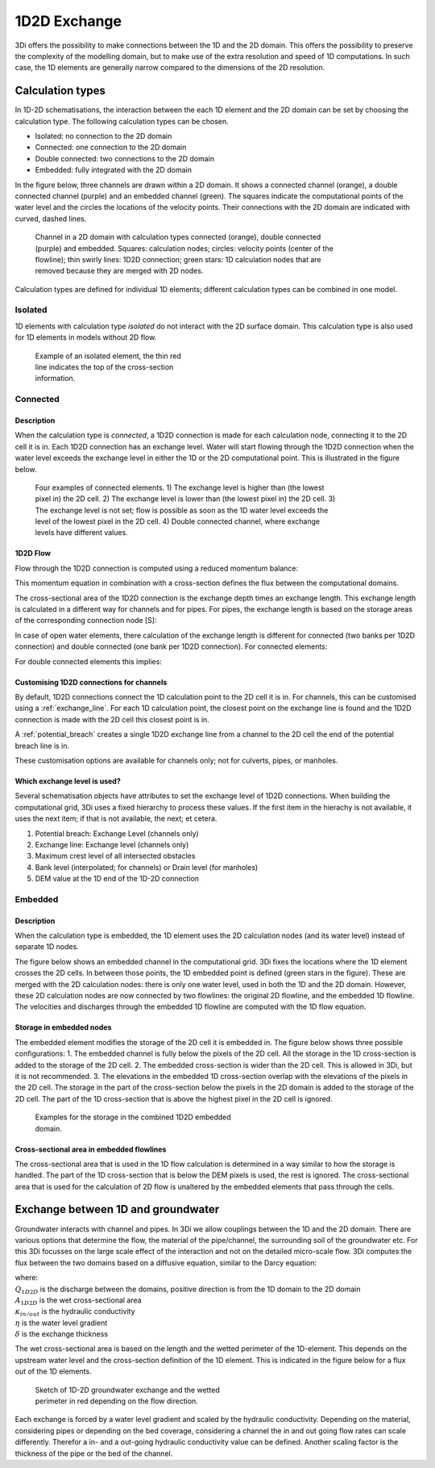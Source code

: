 .. _1d2d_exchange:

1D2D Exchange
=============

3Di offers the possibility to make connections between the 1D and the 2D domain. This offers the possibility to preserve the complexity of the modelling domain, but to make use of the extra resolution and speed of 1D computations. In such case, the 1D elements are generally narrow compared to the dimensions of the 2D resolution.

.. _calculation_types:

Calculation types
-----------------

In 1D-2D schematisations, the interaction between the each 1D element and the 2D domain can be set by choosing the calculation type. The following calculation types can be chosen.

- Isolated: no connection to the 2D domain

- Connected: one connection to the 2D domain

- Double connected: two connections to the 2D domain

- Embedded: fully integrated with the 2D domain

In the figure below, three channels are drawn within a 2D domain. It shows a connected channel (orange), a double connected channel (purple) and an embedded channel (green). The squares indicate the computational points of the water level and the circles the locations of the velocity points. Their connections with the 2D domain are indicated with curved, dashed lines.

.. figure:: image/b_1dchanneltypes.png
   :figwidth: 600 px
   :alt: channel_types

   Channel in a 2D domain with calculation types connected (orange), double connected (purple) and embedded. Squares: calculation nodes; circles: velocity points (center of the flowline); thin swirly lines: 1D2D connection; green stars: 1D calculation nodes that are removed because they are merged with 2D nodes.

Calculation types are defined for individual 1D elements; different calculation types can be combined in one model.

Isolated
^^^^^^^^

1D elements with calculation type *isolated* do not interact with the 2D surface domain. This calculation type is also used for 1D elements in models without 2D flow.

.. figure:: image/b_isolatedelement.png
   :figwidth: 300 px
   :alt: isolated_1D_networks

   Example of an isolated element, the thin red line indicates the top of the cross-section information.

Connected
^^^^^^^^^

Description
"""""""""""

When the calculation type is *connected*, a 1D2D connection is made for each calculation node, connecting it to the 2D cell it is in. Each 1D2D connection has an exchange level. Water will start flowing through the 1D2D connection when the water level exceeds the exchange level in either the 1D or the 2D computational point. This is illustrated in the figure below.

.. figure:: image/b_connectedelement.png
   :figwidth: 600 px
   :alt: connected_1D_networks

   Four examples of connected elements. 1) The exchange level is higher than (the lowest pixel in) the 2D cell. 2) The exchange level is lower than (the lowest pixel in) the 2D cell. 3) The exchange level is not set; flow is possible as soon as the 1D water level exceeds the level of the lowest pixel in the 2D cell. 4) Double connected channel, where exchange levels have different values.

1D2D Flow
"""""""""

Flow through the 1D2D connection is computed using a reduced momentum balance:

.. math::
   :label: reduced 1D momentum equation

   0 = -g\frac{\partial \zeta}{\partial s} \big\rvert_{1D2D}-\frac{\tau_f}{\rho}

This momentum equation in combination with a cross-section defines the flux between the computational domains.

.. math::
   :label: Q 1D2D

   Q_{1D2D} = u_{1D2D} A_{1D2D}

The cross-sectional area of the 1D2D connection is the exchange depth times an exchange length. This exchange length is calculated in a different way for channels and for pipes. For pipes, the exchange length is based on the storage areas of the corresponding connection node [S]:

.. math::
   :label: storagearea

   A_{1D2D} = L_{1D2D} H_{1D2D} = 4 \sqrt{S H_{1D2D}}

In case of open water elements, there calculation of the exchange length is different for connected (two banks per 1D2D connection) and double connected (one bank per 1D2D connection).
For connected elements:

.. math::
   :label: storagearea2

   A_{1D2D} = L_{1D2D} H_{1D2D} = 2 L_{bank} H_{1D2D}


For double connected elements this implies:

.. math::
   :label: storagearea3

   A_{1D2D} = L_{1D2D} H_{1D2D} = L_{bank} H_{1D2D}

Customising 1D2D connections for channels
"""""""""""""""""""""""""""""""""""""""""

By default, 1D2D connections connect the 1D calculation point to the 2D cell it is in. For channels, this can be customised using a :ref:`exchange_line`. For each 1D calculation point, the closest point on the exchange line is found and the 1D2D connection is made with the 2D cell this closest point is in.

A :ref:`potential_breach` creates a single 1D2D exchange line from a channel to the 2D cell the end of the potential breach line is in.

These customisation options are available for channels only; not for culverts, pipes, or manholes.

Which exchange level is used?
"""""""""""""""""""""""""""""

Several schematisation objects have attributes to set the exchange level of 1D2D connections. When building the computational grid, 3Di uses a fixed hierarchy to process these values. If the first item in the hierachy is not available, it uses the next item; if that is not available, the next; et cetera.

1. Potential breach: Exchange Level (channels only)
2. Exchange line: Exchange level (channels only)
3. Maximum crest level of all intersected obstacles
4. Bank level (interpolated; for channels) or Drain level (for manholes)
5. DEM value at the 1D end of the 1D-2D connection


.. _calculation_type_embedded:

Embedded
^^^^^^^^

Description
"""""""""""
When the calculation type is embedded, the 1D element uses the 2D calculation nodes (and its water level) instead of separate 1D nodes.

The figure below shows an embedded channel in the computational grid. 3Di fixes the locations where the 1D element crosses the 2D cells. In between those points, the 1D embedded point is defined (green stars in the figure). These are merged with the 2D calculation nodes: there is only one water level, used in both the 1D and the 2D domain. However, these 2D calculation nodes are now connected by two flowlines: the original 2D flowline, and the embedded 1D flowline. The velocities and discharges through the embedded 1D flowline are computed with the 1D flow equation.

.. figure:: image/b_embedded_geometry_simplification.png
   :figwidth: 300 px
   :alt: Embedded channel in a computational grid

Storage in embedded nodes
"""""""""""""""""""""""""

The embedded element modifies the storage of the 2D cell it is embedded in. The figure below shows three possible configurations:
1. The embedded channel is fully below the pixels of the 2D cell. All the storage in the 1D cross-section is added to the storage of the 2D cell.
2. The embedded cross-section is wider than the 2D cell. This is allowed in 3Di, but it is not recommended.
3. The elevations in the embedded 1D cross-section overlap with the elevations of the pixels in the 2D cell. The storage in the part of the cross-section below the pixels in the 2D domain is added to the storage of the 2D cell. The part of the 1D cross-section that is above the highest pixel in the 2D cell is ignored.

.. figure:: image/b_embeddedelement.png
   :figwidth: 400 px
   :alt: embedded_1D_networks

   Examples for the storage in the combined 1D2D embedded domain.

Cross-sectional area in embedded flowlines
""""""""""""""""""""""""""""""""""""""""""

The cross-sectional area that is used in the 1D flow calculation is determined in a way similar to how the storage is handled. The part of the 1D cross-section that is below the DEM pixels is used, the rest is ignored. The cross-sectional area that is used for the calculation of 2D flow is unaltered by the embedded elements that pass through the cells.

Exchange between 1D and groundwater
-----------------------------------

Groundwater interacts with channel and pipes. In 3Di we allow couplings between the 1D and the 2D domain. There are various options that determine the flow, the material of the pipe/channel, the surrounding soil of the groundwater etc. For this 3Di focusses on the large scale effect of the interaction and not on the detailed micro-scale flow. 3Di computes the flux between the two domains based on a diffusive equation, similar to the Darcy equation:

.. math::
   :label: darcy_1d2d

   Q_{1D2D} = -A_{1D2D} \kappa_{in/out} \frac{\partial \eta}{\partial \delta}

| where:
| :math:`Q_{1D2D}` is the discharge between the domains, positive direction is from the 1D domain to the 2D domain 
| :math:`A_{1D2D}` is the wet cross-sectional area 
| :math:`\kappa_{in/out}` is the hydraulic conductivity
| :math:`\eta` is the water level gradient
| :math:`\delta` is the exchange thickness

The wet cross-sectional area is based on the length and the wetted perimeter of the 1D-element. This depends on the upstream water level and the cross-section definition of the 1D element. This is indicated in the figure below for a flux out of the 1D elements.

.. figure:: image/h_1d2d_groundwaterexchange.png
   :figwidth: 400 px
   :alt: connected_to_grw

   Sketch of 1D-2D groundwater exchange and the wetted perimeter in red depending on the flow direction.

Each exchange is forced by a water level gradient and scaled by the hydraulic conductivity. Depending on the material, considering pipes or depending on the bed coverage, considering a channel the in and out going flow rates can scale differently. Therefor a in- and a out-going hydraulic conductivity value can be defined. Another scaling factor is the thickness of the pipe or the bed of the channel.